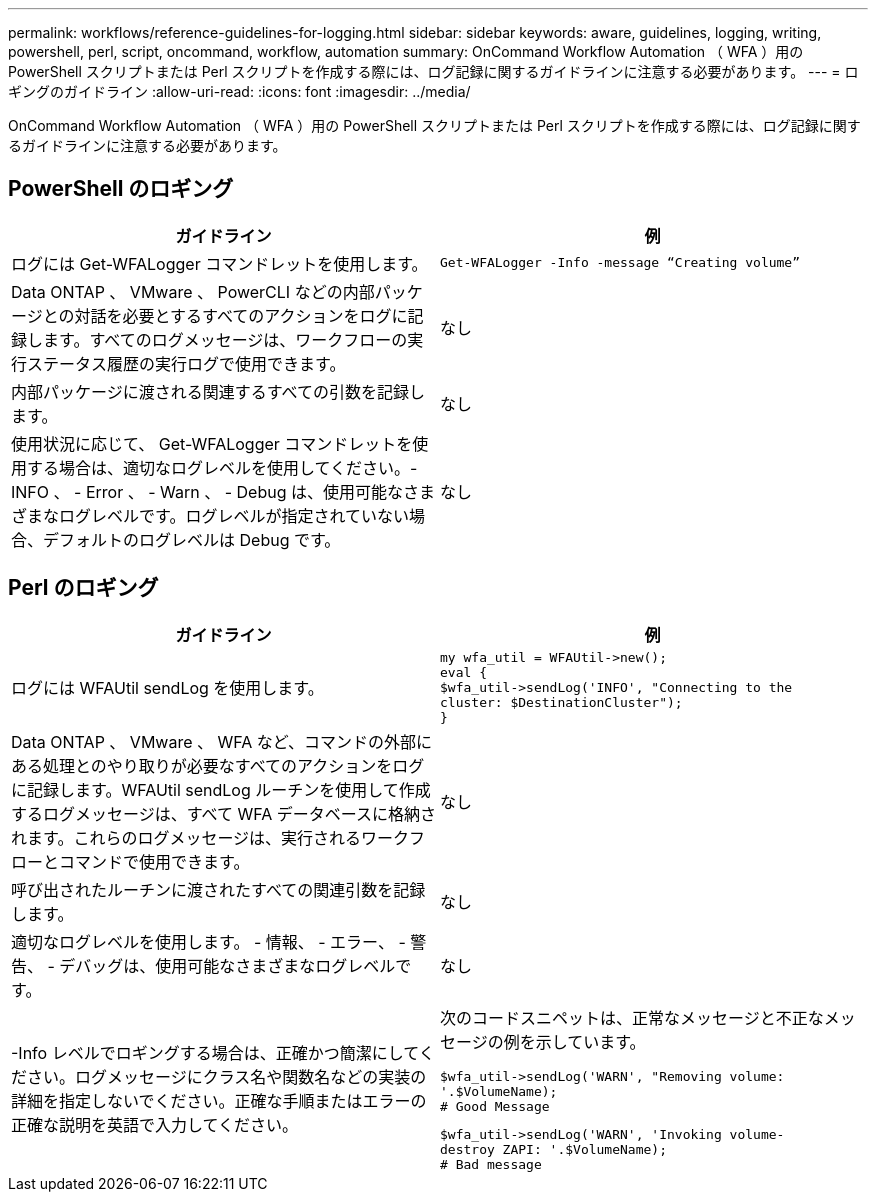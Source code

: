 ---
permalink: workflows/reference-guidelines-for-logging.html 
sidebar: sidebar 
keywords: aware, guidelines, logging, writing, powershell, perl, script, oncommand, workflow, automation 
summary: OnCommand Workflow Automation （ WFA ）用の PowerShell スクリプトまたは Perl スクリプトを作成する際には、ログ記録に関するガイドラインに注意する必要があります。 
---
= ロギングのガイドライン
:allow-uri-read: 
:icons: font
:imagesdir: ../media/


[role="lead"]
OnCommand Workflow Automation （ WFA ）用の PowerShell スクリプトまたは Perl スクリプトを作成する際には、ログ記録に関するガイドラインに注意する必要があります。



== PowerShell のロギング

[cols="2*"]
|===
| ガイドライン | 例 


 a| 
ログには Get-WFALogger コマンドレットを使用します。
 a| 
[listing]
----
Get-WFALogger -Info -message “Creating volume”
----


 a| 
Data ONTAP 、 VMware 、 PowerCLI などの内部パッケージとの対話を必要とするすべてのアクションをログに記録します。すべてのログメッセージは、ワークフローの実行ステータス履歴の実行ログで使用できます。
 a| 
なし



 a| 
内部パッケージに渡される関連するすべての引数を記録します。
 a| 
なし



 a| 
使用状況に応じて、 Get-WFALogger コマンドレットを使用する場合は、適切なログレベルを使用してください。- INFO 、 - Error 、 - Warn 、 - Debug は、使用可能なさまざまなログレベルです。ログレベルが指定されていない場合、デフォルトのログレベルは Debug です。
 a| 
なし

|===


== Perl のロギング

[cols="2*"]
|===
| ガイドライン | 例 


 a| 
ログには WFAUtil sendLog を使用します。
 a| 
[listing]
----
my wfa_util = WFAUtil->new();
eval {
$wfa_util->sendLog('INFO', "Connecting to the
cluster: $DestinationCluster");
}
----


 a| 
Data ONTAP 、 VMware 、 WFA など、コマンドの外部にある処理とのやり取りが必要なすべてのアクションをログに記録します。WFAUtil sendLog ルーチンを使用して作成するログメッセージは、すべて WFA データベースに格納されます。これらのログメッセージは、実行されるワークフローとコマンドで使用できます。
 a| 
なし



 a| 
呼び出されたルーチンに渡されたすべての関連引数を記録します。
 a| 
なし



 a| 
適切なログレベルを使用します。 - 情報、 - エラー、 - 警告、 - デバッグは、使用可能なさまざまなログレベルです。
 a| 
なし



 a| 
-Info レベルでロギングする場合は、正確かつ簡潔にしてください。ログメッセージにクラス名や関数名などの実装の詳細を指定しないでください。正確な手順またはエラーの正確な説明を英語で入力してください。
 a| 
次のコードスニペットは、正常なメッセージと不正なメッセージの例を示しています。

[listing]
----
$wfa_util->sendLog('WARN', "Removing volume:
'.$VolumeName);
# Good Message
----
[listing]
----
$wfa_util->sendLog('WARN', 'Invoking volume-
destroy ZAPI: '.$VolumeName);
# Bad message
----
|===
